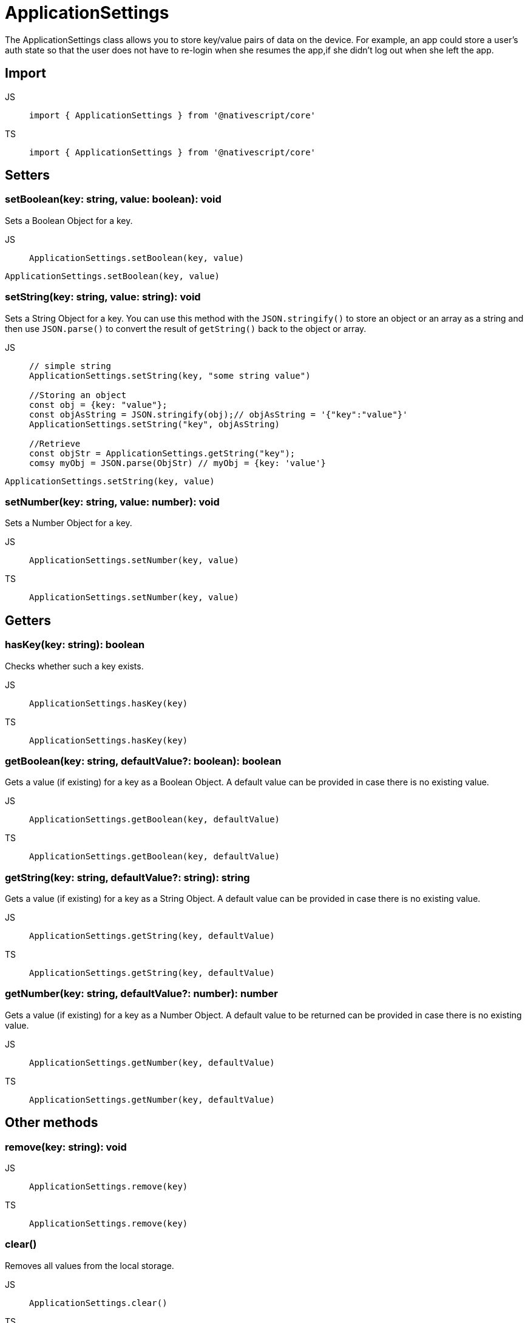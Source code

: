 = ApplicationSettings

The ApplicationSettings class allows you to store key/value pairs of data on the device.
For example, an app could store a user's auth state so that the user does not have to re-login when she resumes the app,if she didn't log out when she left the app.


== Import

[tabs]
====
JS::
+
[,javascript]
----
import { ApplicationSettings } from '@nativescript/core'
----

TS::
+
[,typescript]
----
import { ApplicationSettings } from '@nativescript/core'
----
====

== Setters

=== setBoolean(key: string, value: boolean): void

Sets a Boolean Object for a key.

[tabs]
====
JS::
+
[,javascript]
----
ApplicationSettings.setBoolean(key, value)
----

[,typescript]
----
ApplicationSettings.setBoolean(key, value)
----
====

=== setString(key: string, value: string): void

Sets a String Object for a key.
You can use this method with the `JSON.stringify()` to store an object or an array as a string and then use `JSON.parse()` to convert the result of `getString()` back to the object or array.

[tabs]
====
JS::
+
[,javascript]
----
// simple string
ApplicationSettings.setString(key, "some string value")

//Storing an object
const obj = {key: "value"};
const objAsString = JSON.stringify(obj);// objAsString = '{"key":"value"}'
ApplicationSettings.setString("key", objAsString)

//Retrieve
const objStr = ApplicationSettings.getString("key");
comsy myObj = JSON.parse(ObjStr) // myObj = {key: 'value'}
----

[,typescript]
----
ApplicationSettings.setString(key, value)
----
====

=== setNumber(key: string, value: number): void

Sets a Number Object for a key.

[tabs]
====
JS::
+
[,javascript]
----
ApplicationSettings.setNumber(key, value)
----

TS::
+
[,typescript]
----
ApplicationSettings.setNumber(key, value)
----
====

== Getters

=== hasKey(key: string): boolean

Checks whether such a key exists.

[tabs]
====
JS::
+
[,javascript]
----
ApplicationSettings.hasKey(key)
----

TS::
+
[,typescript]
----
ApplicationSettings.hasKey(key)
----
====

=== getBoolean(key: string, defaultValue?: boolean): boolean

Gets a value (if existing) for a key as a Boolean Object.
A default value can be provided in case there is no existing value.

[tabs]
====
JS::
+
[,javascript]
----
ApplicationSettings.getBoolean(key, defaultValue)
----

TS::
+
[,typescript]
----
ApplicationSettings.getBoolean(key, defaultValue)
----
====

=== getString(key: string, defaultValue?: string): string

Gets a value (if existing) for a key as a String Object.
A default value can be provided in case there is no existing value.

[tabs]
====
JS::
+
[,javascript]
----
ApplicationSettings.getString(key, defaultValue)
----

TS::
+
[,typescript]
----
ApplicationSettings.getString(key, defaultValue)
----
====

=== getNumber(key: string, defaultValue?: number): number

Gets a value (if existing) for a key as a Number Object.
A default value to be returned can be provided in case there is no existing value.

[tabs]
====
JS::
+
[,javascript]
----
ApplicationSettings.getNumber(key, defaultValue)
----

TS::
+
[,typescript]
----
ApplicationSettings.getNumber(key, defaultValue)
----
====

== Other methods

=== remove(key: string): void

[tabs]
====
JS::
+
[,javascript]
----
ApplicationSettings.remove(key)
----

TS::
+
[,typescript]
----
ApplicationSettings.remove(key)
----
====

=== clear()

Removes all values from the local storage.

[tabs]
====
JS::
+
[,javascript]
----
ApplicationSettings.clear()
----

TS::
+
[,typescript]
----
ApplicationSettings.clear()
----
====

=== getAllKeys(): Array<string>

Returns an array of all stored keys or an empty array if no keys exist in the storage.

[tabs]
====
JS::
+
[,javascript]
----
ApplicationSettings.getAllKeys()
----

TS::
+
[,typescript]
----
ApplicationSettings.getAllKeys()
----
====

== API References

|===
| Name | Type

| https://docs.nativescript.org/api-reference/modules#applicationsettings[@nativescript/core/application-settings]
| `Module`
|===


== Native Component

|===
| Android | iOS

| https://developer.android.com/reference/android/content/SharedPreferences[SharedPreferences]
| https://developer.apple.com/documentation/foundation/nsuserdefaults[NSUserDefaults]
|===
